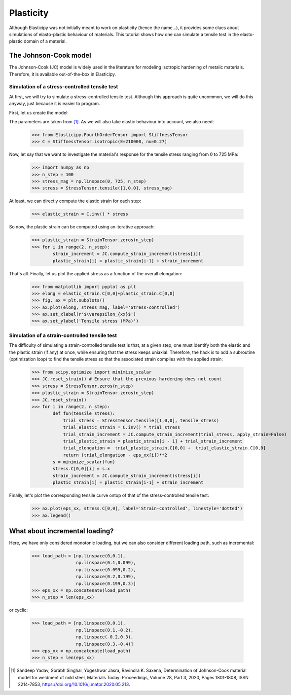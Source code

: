 Plasticity
----------
Although Elasticipy was not initially meant to work on plasticity (hence the name...), it provides some clues about
simulations of elasto-plastic behaviour of materials. This tutorial shows how one can simulate a tensile test in the
elasto-plastic domain of a material.

The Johnson-Cook model
======================
The Johnson-Cook (JC) model is widely used in the literature for modeling isotropic hardening of metalic materials.
Therefore, it is available out-of-the-box in Elasticipy.

Simulation of a stress-controlled tensile test
~~~~~~~~~~~~~~~~~~~~~~~~~~~~~~~~~~~~~~~~~~~~~~
At first, we will try to simulate a stress-controlled tensile test. Although this approach is quite uncommon, we will do
this anyway, just because it is easier to program.

First, let us create the model:

.. doctest::

    >>> from Elasticipy.Plasticity import JohnsonCook
    >>> JC = JohnsonCook(A=363, B=792.7122, n=0.5756)

The parameters are taken from [1]_. As we will also take elastic behaviour into account, we also need:

    >>> from Elasticipy.FourthOrderTensor import StiffnessTensor
    >>> C = StiffnessTensor.isotropic(E=210000, nu=0.27)

Now, let say that we want to investigate the material's response for the tensile stress ranging from 0 to 725 MPa:

    >>> import numpy as np
    >>> n_step = 100
    >>> stress_mag = np.linspace(0, 725, n_step)
    >>> stress = StressTensor.tensile([1,0,0], stress_mag)

At least, we can directly compute the elastic strain for each step:

    >>> elastic_strain = C.inv() * stress

So now, the plastic strain can be computed using an iterative approach:

    >>> plastic_strain = StrainTensor.zeros(n_step)
    >>> for i in range(2, n_step):
            strain_increment = JC.compute_strain_increment(stress[i])
            plastic_strain[i] = plastic_strain[i-1] + strain_increment

That's all. Finally, let us plot the applied stress as a function of the overall elongation:

    >>> from matplotlib import pyplot as plt
    >>> elong = elastic_strain.C[0,0]+plastic_strain.C[0,0]
    >>> fig, ax = plt.subplots()
    >>> ax.plot(elong, stress_mag, label='Stress-controlled')
    >>> ax.set_xlabel(r'$\varepsilon_{xx}$')
    >>> ax.set_ylabel('Tensile stress (MPa)')

.. image:: images/Stress-controlled.png


Simulation of a strain-controlled tensile test
~~~~~~~~~~~~~~~~~~~~~~~~~~~~~~~~~~~~~~~~~~~~~~
The difficulty of simulating a strain-controlled tensile test is that, at a given step, one must identify both the
elastic and the plastic strain (if any) at once, while ensuring that the stress keeps uniaxial. Therefore, the hack is
to add a subroutine (optimization loop) to find the tensile stress so that the associated strain complies with the applied strain:

    >>> from scipy.optimize import minimize_scalar
    >>> JC.reset_strain() # Ensure that the previous hardening does not count
    >>> stress = StressTensor.zeros(n_step)
    >>> plastic_strain = StrainTensor.zeros(n_step)
    >>> JC.reset_strain()
    >>> for i in range(2, n_step):
            def fun(tensile_stress):
                trial_stress = StressTensor.tensile([1,0,0], tensile_stress)
                trial_elastic_strain = C.inv() * trial_stress
                trial_strain_increment = JC.compute_strain_increment(trial_stress, apply_strain=False)
                trial_plastic_strain = plastic_strain[i - 1] + trial_strain_increment
                trial_elongation =  trial_plastic_strain.C[0,0] +  trial_elastic_strain.C[0,0]
                return (trial_elongation - eps_xx[i])**2
            s = minimize_scalar(fun)
            stress.C[0,0][i] = s.x
            strain_increment = JC.compute_strain_increment(stress[i])
            plastic_strain[i] = plastic_strain[i-1] + strain_increment

Finally, let's plot the corresponding tensile curve ontop of that of the stress-controlled tensile test:

    >>> ax.plot(eps_xx, stress.C[0,0], label='Strain-controlled', linestyle='dotted')
    >>> ax.legend()

.. image:: images/StressStrain-controlled.png


What about incremental loading?
===============================
Here, we have only considered monotonic loading, but we can also consider different loading path, such as incremental:

    >>> load_path = [np.linspace(0,0.1),
                     np.linspace(0.1,0.099),
                     np.linspace(0.099,0.2),
                     np.linspace(0.2,0.199),
                     np.linspace(0.199,0.3)]
    >>> eps_xx = np.concatenate(load_path)
    >>> n_step = len(eps_xx)

.. image:: images/Incremental.png

or cyclic:


    >>> load_path = [np.linspace(0,0.1),
                     np.linspace(0.1,-0.2),
                     np.linspace(-0.2,0.3),
                     np.linspace(0.3,-0.4)]
    >>> eps_xx = np.concatenate(load_path)
    >>> n_step = len(eps_xx)

.. image:: images/Cyclic.png



.. [1]  Sandeep Yadav, Sorabh Singhal, Yogeshwar Jasra, Ravindra K. Saxena,
        Determination of Johnson-Cook material model for weldment of mild steel,
        Materials Today: Proceedings, Volume 28, Part 3, 2020, Pages 1801-1808, ISSN 2214-7853,
        https://doi.org/10.1016/j.matpr.2020.05.213.